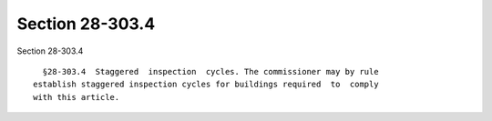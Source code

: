 Section 28-303.4
================

Section 28-303.4 ::    
        
     
        §28-303.4  Staggered  inspection  cycles. The commissioner may by rule
      establish staggered inspection cycles for buildings required  to  comply
      with this article.
    
    
    
    
    
    
    